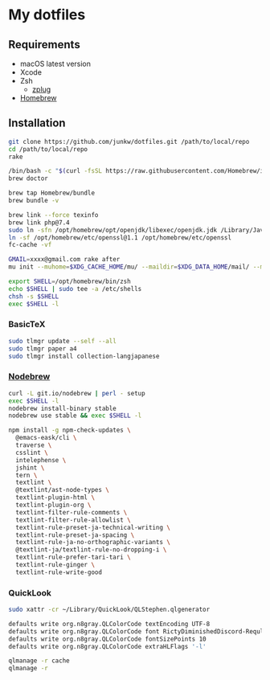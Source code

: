 # -*- mode: org; coding: utf-8; indent-tabs-mode: nil -*-

* My dotfiles

** Requirements

   - macOS latest version
   - Xcode
   - Zsh
     - [[https://github.com/zplug/zplug][zplug]]
   - [[https://brew.sh][Homebrew]]

** Installation

#+begin_src sh
git clone https://github.com/junkw/dotfiles.git /path/to/local/repo
cd /path/to/local/repo
rake

/bin/bash -c "$(curl -fsSL https://raw.githubusercontent.com/Homebrew/install/HEAD/install.sh)"
brew doctor

brew tap Homebrew/bundle
brew bundle -v

brew link --force texinfo
brew link php@7.4
sudo ln -sfn /opt/homebrew/opt/openjdk/libexec/openjdk.jdk /Library/Java/JavaVirtualMachines/openjdk.jdk
ln -sf /opt/homebrew/etc/openssl@1.1 /opt/homebrew/etc/openssl
fc-cache -vf

GMAIL=xxxx@gmail.com rake after
mu init --muhome=$XDG_CACHE_HOME/mu/ --maildir=$XDG_DATA_HOME/mail/ --my-address=$GMAIL

export SHELL=/opt/homebrew/bin/zsh
echo $SHELL | sudo tee -a /etc/shells
chsh -s $SHELL
exec $SHELL -l
#+end_src

*** BasicTeX

#+begin_src sh
sudo tlmgr update --self --all
sudo tlmgr paper a4
sudo tlmgr install collection-langjapanese
#+end_src

*** [[https://github.com/hokaccha/nodebrew][Nodebrew]]

#+begin_src sh
curl -L git.io/nodebrew | perl - setup
exec $SHELL -l
nodebrew install-binary stable
nodebrew use stable && exec $SHELL -l

npm install -g npm-check-updates \
  @emacs-eask/cli \
  traverse \
  csslint \
  intelephense \
  jshint \
  tern \
  textlint \
  @textlint/ast-node-types \
  textlint-plugin-html \
  textlint-plugin-org \
  textlint-filter-rule-comments \
  textlint-filter-rule-allowlist \
  textlint-rule-preset-ja-technical-writing \
  textlint-rule-preset-ja-spacing \
  textlint-rule-ja-no-orthographic-variants \
  @textlint-ja/textlint-rule-no-dropping-i \
  textlint-rule-prefer-tari-tari \
  textlint-rule-ginger \
  textlint-rule-write-good
#+end_src

*** QuickLook

#+begin_src sh
sudo xattr -cr ~/Library/QuickLook/QLStephen.qlgenerator

defaults write org.n8gray.QLColorCode textEncoding UTF-8
defaults write org.n8gray.QLColorCode font RictyDiminishedDiscord-Reqular
defaults write org.n8gray.QLColorCode fontSizePoints 10
defaults write org.n8gray.QLColorCode extraHLFlags '-l'

qlmanage -r cache
qlmanage -r
#+end_src
